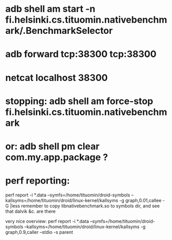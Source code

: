 
* adb shell am start -n fi.helsinki.cs.tituomin.nativebenchmark/.BenchmarkSelector
* adb forward tcp:38300 tcp:38300
* netcat localhost 38300
* stopping: adb shell am force-stop fi.helsinki.cs.tituomin.nativebenchmark
* or: adb shell pm clear com.my.app.package ?
* perf reporting:
  perf report -i *.data --symfs=/home/tituomin/droid-symbols --kallsyms=/home/tituomin/droid/linux-kernel/kallsyms -g graph,0.01,callee -G |less
  remember to copy libnativebenchmark.so to symbols dir, and see that dalvik &c. are there

  very nice overview:
  perf report -i *.data --symfs=/home/tituomin/droid-symbols --kallsyms=/home/tituomin/droid/linux-kernel/kallsyms -g graph,0.9,caller --stdio -s parent
